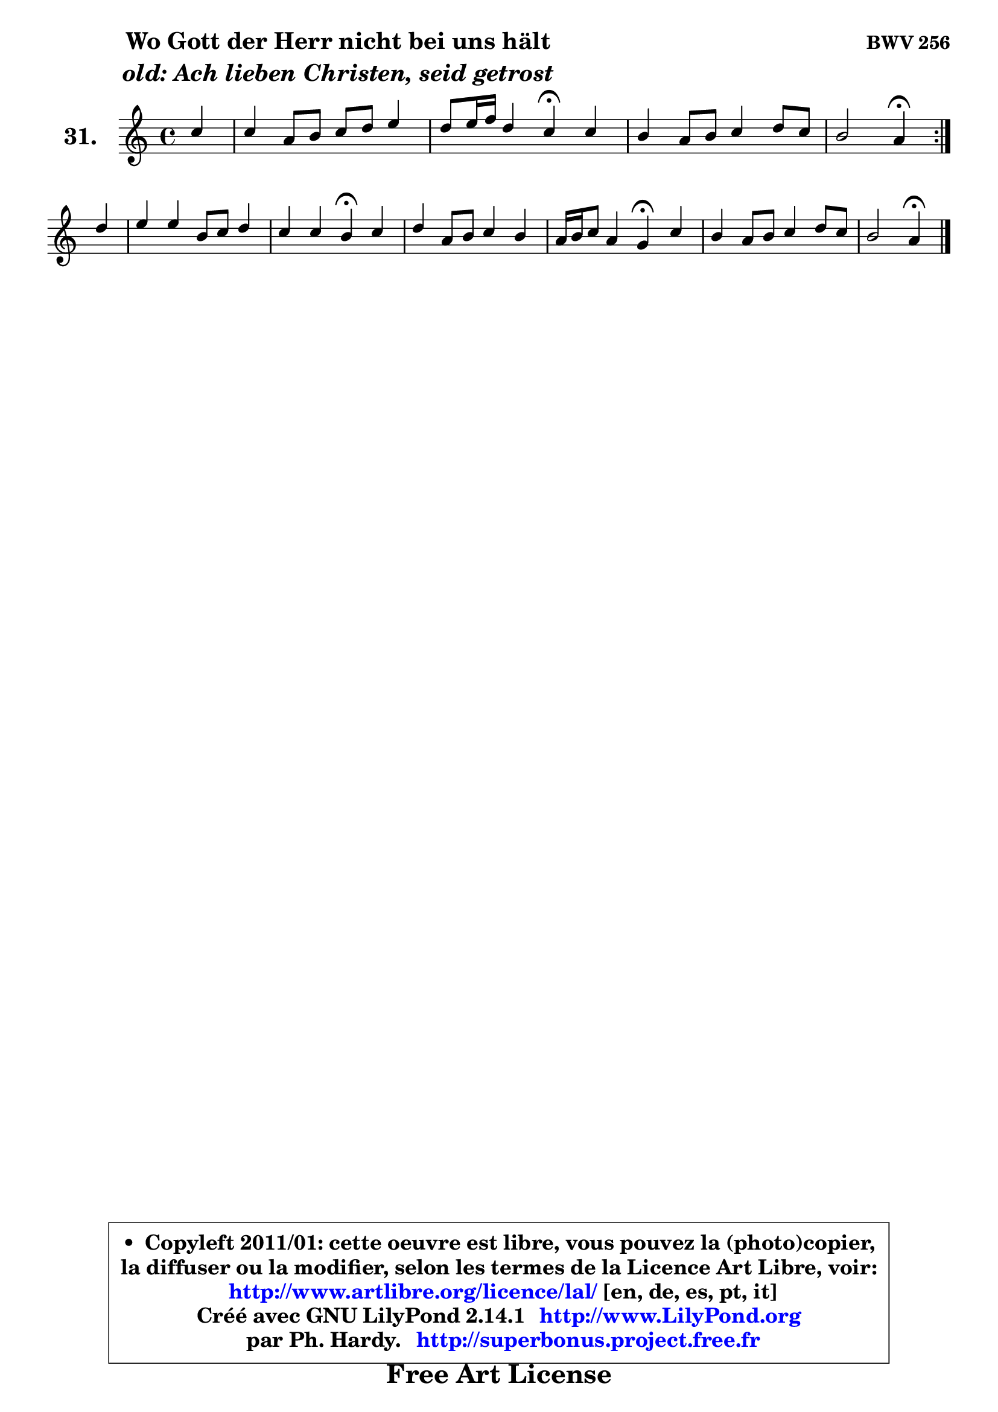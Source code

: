 
\version "2.14.1"

  \paper {
%	system-system-spacing #'padding = #0.1
%	score-system-spacing #'padding = #0.1
%	ragged-bottom = ##f
%	ragged-last-bottom = ##f
	}

  \header {
      opus = \markup { \bold "BWV 256" }
      piece = \markup { \hspace #9 \fontsize #2 \bold \column \center-align { \line { "Wo Gott der Herr nicht bei uns hält" }
                     \line { \italic "old: Ach lieben Christen, seid getrost" }
                 } }
      maintainer = "Ph. Hardy"
      maintainerEmail = "superbonus.project@free.fr"
      lastupdated = "2011/Jul/20"
      tagline = \markup { \fontsize #3 \bold "Free Art License" }
      copyright = \markup { \fontsize #3  \bold   \override #'(box-padding .  1.0) \override #'(baseline-skip . 2.9) \box \column { \center-align { \fontsize #-2 \line { • \hspace #0.5 Copyleft 2011/01: cette oeuvre est libre, vous pouvez la (photo)copier, } \line { \fontsize #-2 \line {la diffuser ou la modifier, selon les termes de la Licence Art Libre, voir: } } \line { \fontsize #-2 \with-url #"http://www.artlibre.org/licence/lal/" \line { \fontsize #1 \hspace #1.0 \with-color #blue http://www.artlibre.org/licence/lal/ [en, de, es, pt, it] } } \line { \fontsize #-2 \line { Créé avec GNU LilyPond 2.14.1 \with-url #"http://www.LilyPond.org" \line { \with-color #blue \fontsize #1 \hspace #1.0 \with-color #blue http://www.LilyPond.org } } } \line { \hspace #1.0 \fontsize #-2 \line {par Ph. Hardy. } \line { \fontsize #-2 \with-url #"http://superbonus.project.free.fr" \line { \fontsize #1 \hspace #1.0 \with-color #blue http://superbonus.project.free.fr } } } } } }

	  }

  guidemidi = {
	\repeat volta2 {
	r4 |
	R1 |
	r2 \tempo 4 = 30 r4 \tempo 4 = 78 r4 |
	R1 |
	r2 \tempo 4 = 30 r4 \tempo 4 = 78 } %fin du repeat
        r4 |
	R1 |
	r2 \tempo 4 = 30 r4 \tempo 4 = 78 r4 |
	R1 |
	r2 \tempo 4 = 30 r4 \tempo 4 = 78 r4 |
	R1 |
	r2 \tempo 4 = 30 r4 
	}

  upper = {
	\time 4/4
	\key a \minor
	\clef treble
	\partial 4
	\voiceOne
	<< { 
	% SOPRANO
	\set Voice.midiInstrument = "acoustic grand"
	\relative c'' {
	\repeat volta2 {
	c4 |
	c4 a8 b c d e4 |
	d8 e16 f d4 c\fermata c |
	b4 a8 b c4 d8 c |
	b2 a4\fermata } %fin du repeat
\break
        d4 |
	e4 e b8 c d4 |
	c4 c b\fermata c |
	d4 a8 b c4 b |
	a16 b c8 a4 g\fermata c |
	b4 a8 b c4 d8 c |
	b2 a4\fermata
	\bar "|."
	} % fin de relative
	}

%	\context Voice="1" { \voiceTwo 
%	% ALTO
%	\set Voice.midiInstrument = "acoustic grand"
%	\relative c' {
%	\repeat volta2 {
%	e8 f |
%	g4 f g g |
%	a4 g8 f e4 fis |
%	g4 f! e a |
%	a4 gis e } %fin du repeat
%        g4 |
%	g4 g d8 e f4 |
%	e4 a gis a |
%	a8 g! fis4 e d8 g |
%	g8 e fis4 d e |
%	d8 e fis f e4 a4 ~ |
%	a4 gis4 e4
%	\bar "|."
%	} % fin de relative
%	\oneVoice
%	} >>
 >>
	}

  lower = {
	\time 4/4
	\key a \minor
	\clef bass
	\partial 4
	\voiceOne
	<< { 
	% TENOR
	\set Voice.midiInstrument = "acoustic grand"
	\relative c' {
	\repeat volta2 {
	c4 |
	c4 c c c |
	c4 b g a |
	d4 d c8 b a4 |
	f'4 e8 d cis4 } %fin du repeat
        b4 |
	c4 g8 a b4 a8 b |
	c8 d e4 e e |
	a,4 d g,8 a b d |
	e4 d8 c b4 g8 a |
	b8 c d4 c8 b a c |
	f8 d b e cis4
	\bar "|."
	} % fin de relative
	}
	\context Voice="1" { \voiceTwo 
	% BASS
	\set Voice.midiInstrument = "acoustic grand"
	\relative c' {
	\repeat volta2 {
	a4 |
	e4 f e8 d c4 |
	f4 g c,\fermata a' |
	g4 d' a8 g f e |
	d4 e a,4\fermata } %fin du repeat
        g4 |
	c8 d e f g4 f |
	a,8 b c d e4\fermata a8 g |
	fis8 e d4 e8 fis! g4 |
	c,4 d g,\fermata e'8 fis |
	g4 fis8 gis a g f e |
	d8 b e4 a,4\fermata
	\bar "|."
	} % fin de relative
	\oneVoice
	} >>
	}


  \score { 

	\new PianoStaff <<
	\set PianoStaff.instrumentName = \markup { \bold \huge "31." }
	\new Staff = "upper" \upper
%	\new Staff = "lower" \lower
	>>

  \layout {
%	ragged-last = ##f
	  }

	 } % fin de score

 \score {
\unfoldRepeats { << \guidemidi \upper >> }
    \midi {
    \context {
     \Staff
      \remove "Staff_performer"
               }

     \context {
      \Voice
       \consists "Staff_performer"
                }

   \context { 
   \Score
   tempoWholesPerMinute = #(ly:make-moment 78 4)
		}
	  }
	}


